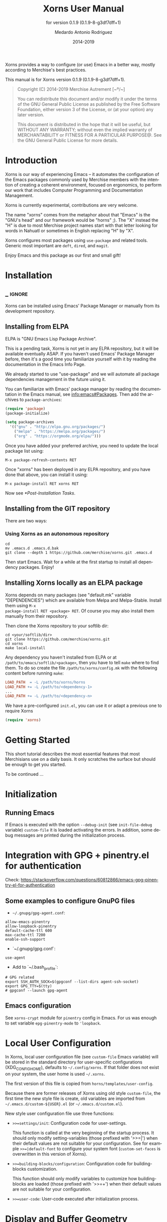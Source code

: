 #+TITLE: Xorns User Manual
:PREAMBLE:
#+AUTHOR: Medardo Antonio Rodriguez
#+EMAIL: med@merchise.org
#+DATE: 2014-2019
#+LANGUAGE: en

#+TEXINFO_DIR_CATEGORY: Emacs
#+TEXINFO_DIR_TITLE: Xorns: (xorns).
#+TEXINFO_DIR_DESC: Merchise extensions for Emacs.
#+SUBTITLE: for version 0.1.9 (0.1.9-8-g3df7dff+1)

#+TEXINFO_DEFFN: t
#+OPTIONS: H:4 num:3 toc:2
#+PROPERTY: header-args :eval never
#+BIND: ox-texinfo+-before-export-hook ox-texinfo+-update-copyright-years
#+BIND: ox-texinfo+-before-export-hook ox-texinfo+-update-version-strings

Xorns provides a way to configure (or use) Emacs in a better way, mostly
according to Merchise's best practices.

#+TEXINFO: @noindent
This manual is for Xorns version 0.1.9 (0.1.9-8-g3df7dff+1).

#+BEGIN_QUOTE
Copyright (C) 2014-2019 Merchise Autrement [~º/~]

You can redistribute this document and/or modify it under the terms of
the GNU General Public License as published by the Free Software
Foundation, either version 3 of the License, or (at your option) any
later version.

This document is distributed in the hope that it will be useful, but
WITHOUT ANY WARRANTY; without even the implied warranty of
MERCHANTABILITY or FITNESS FOR A PARTICULAR PURPOSE@.  See the GNU
General Public License for more details.
#+END_QUOTE
:END:

* Introduction

Xorns is our way of experiencing Emacs -- it automates the configuration of
the Emacs packages commonly used by Merchise members with the intention of
creating a coherent environment, focused on ergonomics, to perform our work
that includes Computer Programming and Documentation Management.

Xorns is currently experimental, contributions are very welcome.

The name "xorns" comes from the metaphor about that "Emacs" is the "GNU's
head" and our framework would be "horns" ;).  The "X" instead the "H" is due
to most Merchise project names start with that letter looking for words in
Nahuatl or sometimes in English replacing "H" by "X".

Xorns configures most packages using ~use-package~ and related tools.  Generic
most important are ~deft~, ~dired~, and ~magit~.

Enjoy Emacs and this package as our first and small gift!

* Installation
** _ :ignore:

Xorns can be installed using Emacs' Package Manager or manually from
its development repository.

** Installing from ELPA

ELPA is "GNU Emacs Lisp Package Archive".

This is a pending task, Xorns is not yet in any ELPA repository, but it will
be available eventually ASAP.  If you haven't used Emacs' Package Manager
before, then it's a good time you familiarize yourself with it by reading the
documentation in the Emacs Info Page.

We already started to use "use-package" and we will automate all
package dependencies management in the future using it.

You can familiarize with Emacs' package manager by reading the documentation
in the Emacs manual, see [[info:emacs#Packages]].  Then add the archives to
~package-archives~:

#+BEGIN_SRC emacs-lisp
  (require 'package)
  (package-initialize)

  (setq package-archives
    '(("gnu" . "http://elpa.gnu.org/packages/")
      ("melpa" . "https://melpa.org/packages/")
      ("org" . "https://orgmode.org/elpa/")))
#+END_SRC

Once you have added your preferred archive, you need to update the
local package list using:

#+BEGIN_EXAMPLE
M-x package-refresh-contents RET
#+END_EXAMPLE

Once "xorns" has been deployed in any ELPA repository, and you have
done that above, you can install it using:

#+BEGIN_EXAMPLE
M-x package-install RET xorns RET
#+END_EXAMPLE

Now see [[*Post-Installation Tasks][*Post-Installation Tasks]].

** Installing from the GIT repository

There are two ways:

*** Using Xorns as an autonomous repository

#+BEGIN_SRC shell-script
  cd
  mv .emacs.d .emacs.d.bak
  git clone --depth 1 https://github.com/merchise/xorns.git .emacs.d
#+END_SRC

Then start Emacs.  Wait for a while at the first startup to install all
dependency packages.  Enjoy!

** Installing Xorns locally as an ELPA package

Xorns depends on many packages (see "default.mk" variable "DEPENDENCIES")
which are available from Melpa and Melpa-Stable.  Install them using ~M-x
package-install RET <package> RET~.  Of course you may also install them
manually from their repository.

Then clone the Xorns repository to your softlib dir:

#+BEGIN_SRC shell-script
  cd <your/softlib/dir>
  git clone https://github.com/merchise/xorns.git
  cd xorns
  make local-install
#+END_SRC

Any dependency you haven't installed from ELPA or at
~/path/to/emacs/softlib/<package>~, then you have to tell ~make~
where to find them.  To do so create the file ~/path/to/xorns/config.mk~
with the following content before running ~make~:

#+BEGIN_SRC makefile
  LOAD_PATH  = -L /path/to/xorns/horns
  LOAD_PATH += -L /path/to/<dependency-1>
  ...
  LOAD_PATH += -L /path/to/<dependency-n>
#+END_SRC

We have a pre-configured  ~init.el~, you can use it or adapt a previous one to
require Xorns

#+BEGIN_SRC emacs-lisp
  (require 'xorns)
#+END_SRC

* Getting Started

This short tutorial describes the most essential features that most
Merchisians use on a daily basis.  It only scratches the surface but
should be enough to get you started.

To be continued ...

* Initialization

** Running Emacs

If Emacs is executed with the option ~--debug-init~ (see ~init-file-debug~
variable) ~custom-file~ it is loaded activating the errors.  In addition,
some debug messages are printed during the initialization process.

* Integration with GPG + pinentry.el for authentication

Check: https://stackoverflow.com/questions/60812866/emacs-gpg-pinentry-el-for-authentication

** Some examples to configure GnuPG files

- =~/.gnupg/gpg-agent.conf=:

#+BEGIN_SRC shell-script
  allow-emacs-pinentry
  allow-loopback-pinentry
  default-cache-ttl 600
  max-cache-ttl 7200
  enable-ssh-support
#+END_SRC

- `~/.gnupg/gpg.conf`:

#+BEGIN_SRC shell-script
  use-agent
#+END_SRC

- Add to `~/.bash_profile`:

#+BEGIN_SRC shell-script
  # GPG related
  export SSH_AUTH_SOCK=$(gpgconf --list-dirs agent-ssh-socket)
  export GPG_TTY=$(tty)
  # gpgconf --launch gpg-agent
#+END_SRC

** Emacs configuration

See =xorns-crypt= module for =pinentry= config in Emacs.  For us was enough to
set variable =epg-pinentry-mode=  to ='loopback=.


* Local User Configuration

In Xorns, local user configuration file (see =custom-file= Emacs variable)
will be stored in the standard directory for user-specific configurations
(XDG_CONFIG_HOME), defaults to =~/.config/xorns=.  If that folder does not
exist on your system, the user home is used =~/.xorns=.

The first version of this file is copied from =horns/templates/user-config=.

Because there are former releases of Xorns using old style =custom-file=, the
first time the new style file is create, old variables are imported from
=~/.emacs.d/custom-${USER}.el= (or =~/.emacs.d/custom.el=).

New style user configuration file use three functions:

- =>>=settings/init=: Configuration code for user-settings.

  This function is called at the very beginning of the startup process.  It
  should only modify setting-variables (those prefixed with '>>=|') when their
  default values are not suitable for your configuration.  See for example
  =>>=|default-font= to configure your system font (=custom-set-faces= is
  overwritten in this version of Xorns).

- =>>=building-blocks/configuration=: Configuration code for building-blocks
  customization.

  This function should only modify variables to customize how building-blocks
  are loaded (those prefixed with '>>=+') when their default values are not
  suitable for your configuration.

- =>>=user-code=: User-code executed after initialization process.

* Display and Buffer Geometry Configuration

For some reason in Manjaro Linux, using *i3* as window-manager (maybe in all
tiling desktops), configure to startup in ~fullscreen maximize~ mode doesn't
work in the initial frame with the standard procedure (see
`initial-frame-alist' variable).

We "patch" this configuration starting Emacs in ~fullboth~ mode, and then
toggle to ~maximize~.

Geometry for the initial-frame is only applied after the initialization
process is finalized. If you want this configuration since the first
beginning, modify one of the X Resources files (for example ~/.Xresources)
adding the next line:

#+BEGIN_SRC shell-script
  emacs.fullscreen: full-both
#+END_SRC

You can rather use ~maximize~ if you don't use a tiling desktop.


* Configure Emacs as a Window Manager

https://wiki.archlinux.org/index.php/EXWM

https://github.com/ch11ng/exwm/wiki

** Install

Make sure you have =emacs= and =xorg-xinit= installed.

From within Emacs: M-x package-install exwm RET.  This is done by Xorns
automatically.

To start Emacs as a Windows manager make sure you create symbolic-links for
 =exwm/*.desktop= files into =/usr/share/xsessions=:

#+BEGIN_SRC shell-script
  sudo ln -f ~/.emacs.d/exwm/*.desktop /usr/share/xsessions/
#+END_SRC

If you are using a Version Control System to maintain your =~/.emacs.d=
directory, =/usr/share/xsessions/= files may become outdated.

NOTE that =user-emacs-directory= could use another location, for example if
the XDG convention is used in Emacs 27 =$XDG_CONFIG_HOME/emacs/=.


See [[https://wiki.archlinux.org/index.php/Desktop_entries][desktop entries]] for more information about =.desktop= files.

The log-out and start a new session choosing one of the "Emacs" entries.


* Issues and Feature Requirements


* _ :ignore:

# Local Variables:
# eval: (require 'org-man     nil t)
# eval: (require 'ox-extra    nil t)
# eval: (require 'ox-texinfo+ nil t)
# eval: (and (featurep 'ox-extra) (ox-extras-activate '(ignore-headlines)))
# indent-tabs-mode: nil
# org-src-preserve-indentation: nil
# End:

